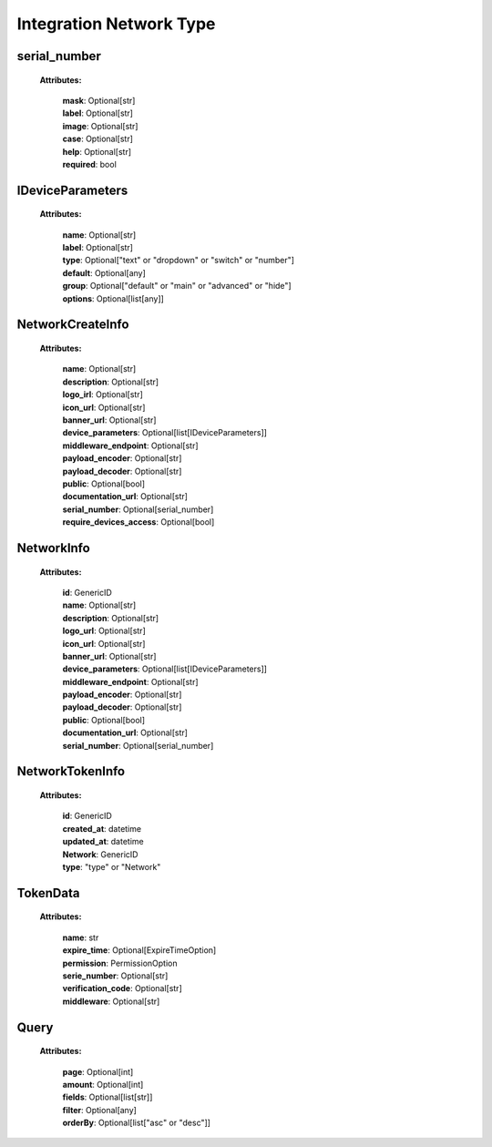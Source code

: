 **Integration Network Type**
=================


.. _serial_number:

serial_number
-----------------
    **Attributes:**

        | **mask**: Optional[str]
        | **label**: Optional[str]
        | **image**: Optional[str]
        | **case**: Optional[str]
        | **help**: Optional[str]
        | **required**: bool


.. _IDeviceParameters:

IDeviceParameters
-----------------
    **Attributes:**

        | **name**: Optional[str]
        | **label**: Optional[str]
        | **type**: Optional["text" or "dropdown" or "switch" or "number"]
        | **default**: Optional[any]
        | **group**: Optional["default" or "main" or "advanced" or "hide"]
        | **options**: Optional[list[any]]


.. _NetworkCreateInfo:

NetworkCreateInfo
-----------------
    **Attributes:**

        | **name**: Optional[str]
        | **description**: Optional[str]
        | **logo_irl**: Optional[str]
        | **icon_url**: Optional[str]
        | **banner_url**: Optional[str]
        | **device_parameters**: Optional[list[IDeviceParameters]]
        | **middleware_endpoint**: Optional[str]
        | **payload_encoder**: Optional[str]
        | **payload_decoder**: Optional[str]
        | **public**: Optional[bool]
        | **documentation_url**: Optional[str]
        | **serial_number**: Optional[serial_number]
        | **require_devices_access**: Optional[bool]


.. _NetworkInfo:

NetworkInfo
-----------------
    **Attributes:**

        | **id**: GenericID
        | **name**: Optional[str]
        | **description**: Optional[str]
        | **logo_url**: Optional[str]
        | **icon_url**: Optional[str]
        | **banner_url**: Optional[str]
        | **device_parameters**: Optional[list[IDeviceParameters]]
        | **middleware_endpoint**: Optional[str]
        | **payload_encoder**: Optional[str]
        | **payload_decoder**: Optional[str]
        | **public**: Optional[bool]
        | **documentation_url**: Optional[str]
        | **serial_number**: Optional[serial_number]


.. _NetworkTokenInfo:

NetworkTokenInfo
-----------------
    **Attributes:**

        | **id**: GenericID
        | **created_at**: datetime
        | **updated_at**: datetime
        | **Network**: GenericID
        | **type**: "type" or "Network"


.. _TokenData:

TokenData
-----------------
    **Attributes:**

        | **name**: str
        | **expire_time**: Optional[ExpireTimeOption]
        | **permission**: PermissionOption
        | **serie_number**: Optional[str]
        | **verification_code**: Optional[str]
        | **middleware**: Optional[str]


.. _Query:

Query
-----------------
    **Attributes:**

        | **page**: Optional[int]
        | **amount**: Optional[int]
        | **fields**: Optional[list[str]]
        | **filter**: Optional[any]
        | **orderBy**: Optional[list["asc" or "desc"]]

    .. code-block::
        :caption: **Example:**

            orderBy = {
                "page": 1,
                "fields": ["id", "name"],
                "filter": {"name": "test"},
                "amount": 20,
                "orderBy": ["name": "asc"]
            }

